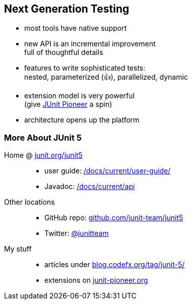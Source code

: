 == Next Generation Testing

* most tools have native support
* new API is an incremental improvement +
full of thoughtful details
* features to write sophisticated tests: +
nested, parameterized (👍), parallelized, dynamic
* extension model is very powerful +
(give https://junit-pioneer.org/[JUnit Pioneer] a spin)
* architecture opens up the platform

// ⇝ http://blog.codefx.org/tag/junit-5/[More about JUnit 5].

=== More About JUnit 5

Home @ https://junit.org/junit5[junit.org/junit5]::
* user guide: https://junit.org/junit5/docs/current/user-guide/[/docs/current/user-guide/]
* Javadoc: https://junit.org/junit5/docs/current/api/overview-summary.html[/docs/current/api]
Other locations::
* GitHub repo: https://github.com/junit-team/junit5[github.com/junit-team/junit5]
* Twitter: https://twitter.com/junitteam[@junitteam]
My stuff::
* articles under http://blog.codefx.org/tag/junit-5/[blog.codefx.org/tag/junit-5/] +
* extensions on https://junit-pioneer.org/[junit-pioneer.org]
